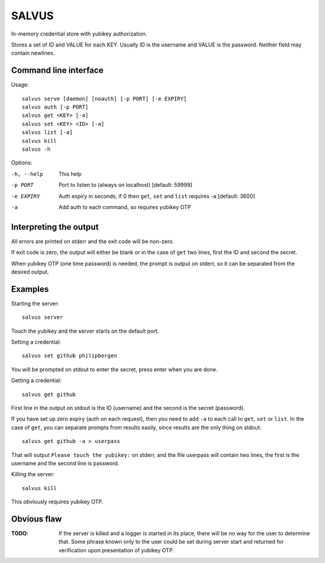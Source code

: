 =========
SALVUS
=========

In-memory credential store with yubikey authorization.

Stores a set of ID and VALUE for each KEY. Usually ID is the username
and VALUE is the password. Neither field may contain newlines.

-----------------------
Command line interface
-----------------------

Usage::

    salvus serve [daemon] [noauth] [-p PORT] [-e EXPIRY]
    salvus auth [-p PORT]
    salvus get <KEY> [-a]
    salvus set <KEY> <ID> [-a]
    salvus list [-a]
    salvus kill
    salvus -h


Options:

-h, --help  This help
-p PORT     Port to listen to (always on localhost) [default: 59999]
-e EXPIRY   Auth expiry in seconds, if 0 then ``get``, ``set``
             and ``list`` requires -a [default: 3600]
-a          Add auth to each command, so requires yubikey OTP


------------------------
Interpreting the output
------------------------

All errors are printed on stderr and the exit code will be non-zero.

If exit code is zero, the output will either be blank or in the case
of ``get`` two lines, first the ID and second the secret.

When yubikey OTP (one time password) is needed, the prompt is output
on stderr, so it can be separated from the desired output.

--------------
Examples
--------------

Starting the server::

    salvus server

Touch the yubikey and the server starts on the default port.

Setting a credential::

    salvus set github philipbergen

You will be prompted on stdout to enter the secret, press enter when
you are done.

Getting a credential::

    salvus get github

First line in the output on stdout is the ID (username) and the second
is the secret (password).

If you have set up zero expiry (auth on each request), then you need
to add ``-a`` to each call to ``get``, ``set`` or ``list``. In the
case of ``get``, you can separate prompts from results easily, since
results are the only thing on stdout::

    salvus get github -a > userpass

That will output ``Please touch the yubikey:`` on stderr, and the file
userpass will contain two lines, the first is the username and the
second line is password.

Killing the server::

    salvus kill

This obviously requires yubikey OTP.

------------------
Obvious flaw
------------------

:TODO: If the server is killed and a logger is started in its place, there
      will be no way for the user to determine that. Some phrase known only
      to the user could be set during server start and returned for
      verification upon presentation of yubikey OTP.
